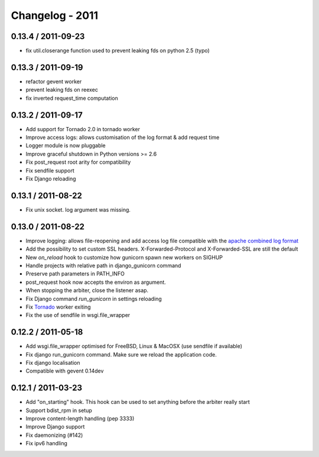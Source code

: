 Changelog - 2011
================

0.13.4 / 2011-09-23 
-------------------

- fix util.closerange function used to prevent leaking fds on python 2.5
  (typo)

0.13.3 / 2011-09-19 
-------------------
- refactor gevent worker
- prevent leaking fds on reexec
- fix inverted request_time computation

0.13.2 / 2011-09-17 
-------------------

- Add support for Tornado 2.0 in tornado worker
- Improve access logs: allows customisation of the log format & add
  request time
- Logger module is now pluggable
- Improve graceful shutdown in Python versions >= 2.6
- Fix post_request root arity for compatibility
- Fix sendfile support
- Fix Django reloading

0.13.1 / 2011-08-22 
-------------------

- Fix unix socket. log argument was missing.

0.13.0 / 2011-08-22  
-------------------

- Improve logging: allows file-reopening and add access log file
  compatible with the `apache combined log format <http://httpd.apache.org/docs/2.0/logs.html#combined>`_
- Add the possibility to set custom SSL headers. X-Forwarded-Protocol
  and X-Forwarded-SSL are still the default
- New `on_reload` hook to customize how gunicorn spawn new workers on
  SIGHUP
- Handle projects with relative path in django_gunicorn command
- Preserve path parameters in PATH_INFO
- post_request hook now accepts the environ as argument.
- When stopping the arbiter, close the listener asap.
- Fix Django command `run_gunicorn` in settings reloading
- Fix Tornado_ worker exiting
- Fix the use of sendfile in wsgi.file_wrapper


0.12.2 / 2011-05-18
-------------------

- Add wsgi.file_wrapper optimised for FreeBSD, Linux & MacOSX (use
  sendfile if available)
- Fix django run_gunicorn command. Make sure we reload the application
  code.
- Fix django localisation
- Compatible with gevent 0.14dev

0.12.1 / 2011-03-23  
-------------------

- Add "on_starting" hook. This hook can be used to set anything before
  the arbiter really start
- Support bdist_rpm in setup
- Improve content-length handling (pep 3333)
- Improve Django support
- Fix daemonizing (#142)
- Fix ipv6 handling


.. _Tornado: http://www.tornadoweb.org/
